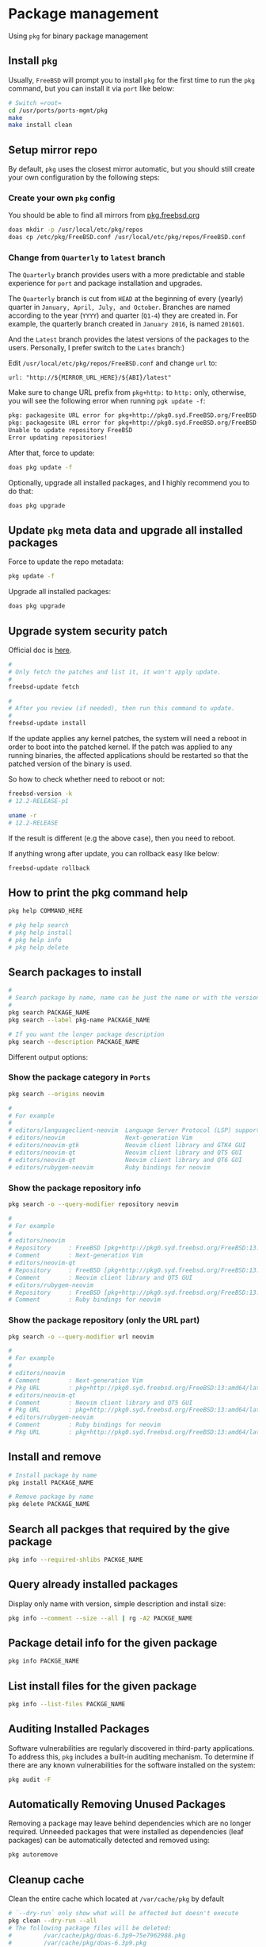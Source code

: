 * Package management

Using =pkg= for binary package management

** Install =pkg=

Usually, =FreeBSD= will prompt you to install =pkg= for the first time to run the ~pkg~ command, but you can install it via =port= like below:

#+BEGIN_SRC bash
  # Switch =root=
  cd /usr/ports/ports-mgmt/pkg
  make
  make install clean
#+END_SRC


** Setup mirror repo

By default, =pkg= uses the closest mirror automatic, but you should still create your own configuration by the following steps:

*** Create your own =pkg= config

You should be able to find all mirrors from [[https://pkg.freebsd.org/][pkg.freebsd.org]]

#+BEGIN_SRC bash
  doas mkdir -p /usr/local/etc/pkg/repos
  doas cp /etc/pkg/FreeBSD.conf /usr/local/etc/pkg/repos/FreeBSD.conf
#+END_SRC


*** Change from =Quarterly= to =latest= branch

The =Quarterly= branch provides users with a more predictable and stable experience for =port= and package installation and upgrades.

The =Quarterly= branch is cut from =HEAD= at the beginning of every (yearly) quarter in =January, April, July, and October=. Branches are named according to the year (=YYYY=) and quarter (=Q1-4=) they are created in. For example, the quarterly branch created in =January 2016=, is named =2016Q1=.

And the =Latest= branch provides the latest versions of the packages to the users. Personally, I prefer switch to the =Lates= branch:)

Edit =/usr/local/etc/pkg/repos/FreeBSD.conf= and change =url= to:

=url: "http://${MIRROR_URL_HERE}/${ABI}/latest"=

Make sure to change URL prefix from =pkg+http:= to =http:= only, otherwise, you will see the following error when running =pgk update -f=:

#+BEGIN_SRC bash
  pkg: packagesite URL error for pkg+http://pkg0.syd.FreeBSD.org/FreeBSD:14:amd64/quarterly/packagesite.pkg -- pkg+:// implies SRV mirror type
  pkg: packagesite URL error for pkg+http://pkg0.syd.FreeBSD.org/FreeBSD:14:amd64/quarterly/packagesite.txz -- pkg+:// implies SRV mirror type
  Unable to update repository FreeBSD
  Error updating repositories!
#+END_SRC


After that, force to update:

#+BEGIN_SRC bash
  doas pkg update -f
#+END_SRC


Optionally, upgrade all installed packages, and I highly recommend you to do that:

#+BEGIN_SRC bash
  doas pkg upgrade
#+END_SRC


** Update =pkg= meta data and upgrade all installed packages

Force to update the repo metadata:

#+BEGIN_SRC bash
  pkg update -f
#+END_SRC


Upgrade all installed packages:

#+BEGIN_SRC bash
  doas pkg upgrade
#+END_SRC


** Upgrade system security patch

Official doc is [[https://docs.freebsd.org/en/books/handbook/book/#updating-upgrading][here]].

#+BEGIN_SRC bash
  #
  # Only fetch the patches and list it, it won't apply update.
  #
  freebsd-update fetch

  #
  # After you review (if needed), then run this command to update.
  #
  freebsd-update install
#+END_SRC

If the update applies any kernel patches, the system will need a reboot in order to boot into the patched kernel. If the patch was applied to any running binaries, the affected applications should be restarted so that the patched version of the binary is used.

So how to check whether need to reboot or not:

#+BEGIN_SRC bash
  freebsd-version -k
  # 12.2-RELEASE-p1

  uname -r
  # 12.2-RELEASE
#+END_SRC

If the result is different (e.g the above case), then you need to reboot.



If anything wrong after update, you can rollback easy like below:

#+BEGIN_SRC bash
  freebsd-update rollback
#+END_SRC


** How to print the pkg command help

#+BEGIN_SRC bash
  pkg help COMMAND_HERE

  # pkg help search
  # pkg help install
  # pkg help info
  # pkg help delete
#+END_SRC


** Search packages to install

#+BEGIN_SRC bash
  #
  # Search package by name, name can be just the name or with the version!!!
  #
  pkg search PACKAGE_NAME
  pkg search --label pkg-name PACKAGE_NAME

  # If you want the longer package description
  pkg search --description PACKAGE_NAME
#+END_SRC


Different output options:

*** Show the package category in =Ports=

#+BEGIN_SRC bash
  pkg search --origins neovim

  #
  # For example
  #
  # editors/languageclient-neovim  Language Server Protocol (LSP) support for vim and neovim
  # editors/neovim                 Next-generation Vim
  # editors/neovim-gtk             Neovim client library and GTK4 GUI
  # editors/neovim-qt              Neovim client library and QT5 GUI
  # editors/neovim-qt              Neovim client library and QT6 GUI
  # editors/rubygem-neovim         Ruby bindings for neovim
#+END_SRC


*** Show the package repository info

#+BEGIN_SRC bash
  pkg search -o --query-modifier repository neovim

  #
  # For example
  #
  # editors/neovim
  # Repository     : FreeBSD [pkg+http://pkg0.syd.freebsd.org/FreeBSD:13:amd64/latest]
  # Comment        : Next-generation Vim
  # editors/neovim-qt
  # Repository     : FreeBSD [pkg+http://pkg0.syd.freebsd.org/FreeBSD:13:amd64/latest]
  # Comment        : Neovim client library and QT5 GUI
  # editors/rubygem-neovim
  # Repository     : FreeBSD [pkg+http://pkg0.syd.freebsd.org/FreeBSD:13:amd64/latest]
  # Comment        : Ruby bindings for neovim
#+END_SRC


*** Show the package repository (only the URL part)

#+BEGIN_SRC bash
  pkg search -o --query-modifier url neovim

  #
  # For example
  #
  # editors/neovim
  # Comment        : Next-generation Vim
  # Pkg URL        : pkg+http://pkg0.syd.freebsd.org/FreeBSD:13:amd64/latest/All/neovim-0.8.1.pkg
  # editors/neovim-qt
  # Comment        : Neovim client library and QT5 GUI
  # Pkg URL        : pkg+http://pkg0.syd.freebsd.org/FreeBSD:13:amd64/latest/All/neovim-qt-0.2.17_1.pkg
  # editors/rubygem-neovim
  # Comment        : Ruby bindings for neovim
  # Pkg URL        : pkg+http://pkg0.syd.freebsd.org/FreeBSD:13:amd64/latest/All/rubygem-neovim-0.9.0.pkg
  #+END_SRC


** Install and remove

#+BEGIN_SRC bash
  # Install package by name
  pkg install PACKAGE_NAME

  # Remove package by name
  pkg delete PACKAGE_NAME
#+END_SRC


** Search all packges that required by the give package

#+BEGIN_SRC bash
  pkg info --required-shlibs PACKGE_NAME
#+END_SRC


** Query already installed packages

Display only name with version, simple description and install size:

#+BEGIN_SRC bash
  pkg info --comment --size --all | rg -A2 PACKGE_NAME
#+END_SRC


** Package detail info for the given package

#+BEGIN_SRC bash
  pkg info PACKGE_NAME
#+END_SRC


** List install files for the given package

#+BEGIN_SRC bash
  pkg info --list-files PACKGE_NAME
#+END_SRC


** Auditing Installed Packages

Software vulnerabilities are regularly discovered in third-party applications. To address this, =pkg= includes a built-in auditing mechanism. To determine if there are any known vulnerabilities for the software installed on the system:

#+BEGIN_SRC bash
  pkg audit -F
#+END_SRC


** Automatically Removing Unused Packages

Removing a package may leave behind dependencies which are no longer required. Unneeded packages that were installed as dependencies (leaf packages) can be automatically detected and removed using:

#+BEGIN_SRC bash
  pkg autoremove
#+END_SRC


** Cleanup cache

Clean the entire cache which located at =/var/cache/pkg= by default

#+BEGIN_SRC bash
  # `--dry-run` only show what will be affected but doesn't execute
  pkg clean --dry-run --all
  # The following package files will be deleted:
  #         /var/cache/pkg/doas-6.3p9~75e7962988.pkg
  #         /var/cache/pkg/doas-6.3p9.pkg
  #         /var/cache/pkg/lsblk-3.7~149284eee5.pkg
  #         /var/cache/pkg/lsblk-3.7.pkg
  # The cleanup will free 29 KiB


  # After confirming, you can run the real cleanup:
  pkg clean --all
#+END_SRC
